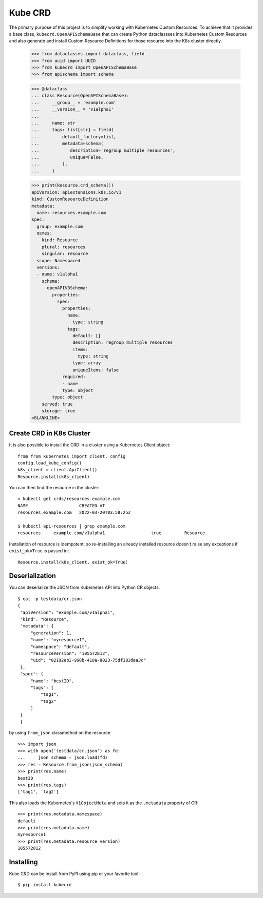 ========
Kube CRD
========

The primary purpose of this project is to simplify working with Kubernetes
Custom Resources. To achieve that it provides a base class,
``kubecrd.OpenAPISchemaBase`` that can create Python
dataclassses into Kubernetes Custom Resources and also generate and install
Custom Resource Definitions for those resource into the K8s cluster directly.

  >>> from dataclasses import dataclass, field
  >>> from uuid import UUID
  >>> from kubecrd import OpenAPISchemaBase
  >>> from apischema import schema

  >>> @dataclass
  ... class Resource(OpenAPISchemaBase):
  ...     __group__ = 'example.com'
  ...     __version__ = 'v1alpha1'
  ...
  ...     name: str
  ...     tags: list[str] = field(
  ...         default_factory=list,
  ...         metadata=schema(
  ...            description='regroup multiple resources',
  ...            unique=False,
  ...         ),
  ...     )

  >>> print(Resource.crd_schema())
  apiVersion: apiextensions.k8s.io/v1
  kind: CustomResourceDefinition
  metadata:
    name: resources.example.com
  spec:
    group: example.com
    names:
      kind: Resource
      plural: resources
      singular: resource
    scope: Namespaced
    versions:
    - name: v1alpha1
      schema:
        openAPIV3Schema:
          properties:
            spec:
              properties:
                name:
                  type: string
                tags:
                  default: []
                  description: regroup multiple resources
                  items:
                    type: string
                  type: array
                  uniqueItems: false
              required:
              - name
              type: object
          type: object
      served: true
      storage: true
  <BLANKLINE>


Create CRD in K8s Cluster
=========================

It is also possible to install the CRD in a cluster using a Kubernetes Client
object::

  from from kubernetes import client, config
  config.load_kube_config()
  k8s_client = client.ApiClient()
  Resource.install(k8s_client)

You can then find the resource in the cluster::

  » kubectl get crds/resources.example.com
  NAME                    CREATED AT
  resources.example.com   2022-03-20T03:58:25Z

  $ kubectl api-resources | grep example.com
  resources     example.com/v1alpha1                  true         Resource

Installation of resource is idempotent, so re-installing an already installed
resource doesn't raise any exceptions if ``exist_ok=True`` is passed in::

  Resource.install(k8s_client, exist_ok=True)

Deserialization
===============

You can deserialize the JSON from Kubernetes API into Python CR objects.
::

   $ cat -p testdata/cr.json
   {
    "apiVersion": "example.com/v1alpha1",
    "kind": "Resource",
    "metadata": {
        "generation": 1,
        "name": "myresource1",
        "namespace": "default",
        "resourceVersion": "105572812",
        "uid": "02102eb3-968b-418a-8023-75df383daa3c"
    },
    "spec": {
        "name": "bestID",
        "tags": [
            "tag1",
            "tag2"
        ]
    }
    }

by using ``from_json`` classmethod on the resource::

   >>> import json
   >>> with open('testdata/cr.json') as fd:
   ...     json_schema = json.load(fd)
   >>> res = Resource.from_json(json_schema)
   >>> print(res.name)
   bestID
   >>> print(res.tags)
   ['tag1', 'tag2']


This also loads the Kubernetes's ``V1ObjectMeta`` and sets it as the
``.metadata`` property of CR::

  >>> print(res.metadata.namespace)
  default
  >>> print(res.metadata.name)
  myresource1
  >>> print(res.metadata.resource_version)
  105572812


Installing
==========

Kube CRD can be install from PyPI using pip or your favorite tool::

  $ pip install kubecrd
